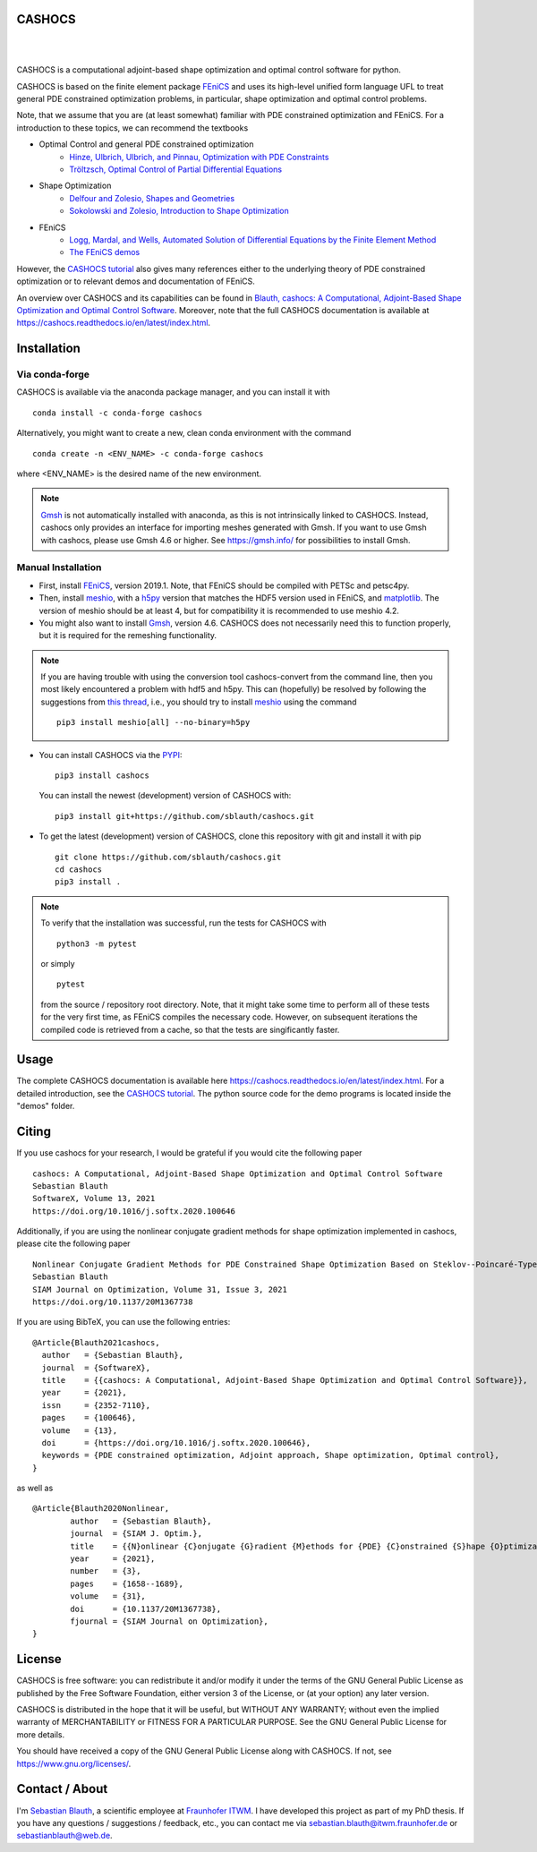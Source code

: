 CASHOCS
=======

.. image:: https://img.shields.io/pypi/v/cashocs
   :target: https://pypi.org/project/cashocs/

.. image:: https://img.shields.io/conda/vn/conda-forge/cashocs
   :target: https://anaconda.org/conda-forge/cashocs

.. image:: https://zenodo.org/badge/DOI/10.5281/zenodo.5141282.svg
   :target: https://doi.org/10.5281/zenodo.5141282

.. image:: https://img.shields.io/pypi/l/cashocs
    :target: https://pypi.org/project/cashocs/

|

.. image:: https://github.com/sblauth/cashocs/actions/workflows/ci.yml/badge.svg
	:target: https://github.com/sblauth/cashocs/actions/workflows/ci.yml

.. image:: https://img.shields.io/codecov/c/github/sblauth/cashocs
    :target: https://codecov.io/gh/sblauth/cashocs

.. image:: https://readthedocs.org/projects/cashocs/badge/?version=latest
    :target: https://cashocs.readthedocs.io/en/latest/?badge=latest

.. image:: https://img.shields.io/badge/code%20style-black-000000.svg
    :target: https://github.com/psf/black

|

CASHOCS is a computational adjoint-based shape optimization and optimal control
software for python.

CASHOCS is based on the finite element package `FEniCS
<https://fenicsproject.org>`__ and uses its high-level unified form language UFL
to treat general PDE constrained optimization problems, in particular, shape
optimization and optimal control problems.

.. readme_start_disclaimer

Note, that we assume that you are (at least somewhat) familiar with PDE
constrained optimization and FEniCS. For a introduction to these topics,
we can recommend the textbooks

- Optimal Control and general PDE constrained optimization
    - `Hinze, Ulbrich, Ulbrich, and Pinnau, Optimization with PDE Constraints <https://doi.org/10.1007/978-1-4020-8839-1>`_
    - `Tröltzsch, Optimal Control of Partial Differential Equations <https://doi.org/10.1090/gsm/112>`_
- Shape Optimization
    - `Delfour and Zolesio, Shapes and Geometries <https://doi.org/10.1137/1.9780898719826>`_
    - `Sokolowski and Zolesio, Introduction to Shape Optimization <https://doi.org/10.1007/978-3-642-58106-9>`_
- FEniCS
    - `Logg, Mardal, and Wells, Automated Solution of Differential Equations by the Finite Element Method <https://doi.org/10.1007/978-3-642-23099-8>`_
    - `The FEniCS demos <https://fenicsproject.org/docs/dolfin/latest/python/demos.html>`_

.. readme_end_disclaimer

However, the `CASHOCS tutorial <https://cashocs.readthedocs.io/en/latest/tutorial_index.html>`_ also gives many references either
to the underlying theory of PDE constrained optimization or to relevant demos
and documentation of FEniCS.

An overview over CASHOCS and its capabilities can be found in `Blauth, cashocs: A Computational, Adjoint-Based
Shape Optimization and Optimal Control Software <https://doi.org/10.1016/j.softx.2020.100646>`_. Moreover, note that
the full CASHOCS documentation is available at `<https://cashocs.readthedocs.io/en/latest/index.html>`_.


.. readme_start_installation

Installation
============

Via conda-forge
---------------

CASHOCS is available via the anaconda package manager, and you can install it
with ::

    conda install -c conda-forge cashocs

Alternatively, you might want to create a new, clean conda environment with the
command ::

    conda create -n <ENV_NAME> -c conda-forge cashocs

where <ENV_NAME> is the desired name of the new environment.

.. note::

    `Gmsh <https://gmsh.info/>`_ is not automatically installed with anaconda, as this is not intrinsically
    linked to CASHOCS. Instead, cashocs only provides an interface for importing meshes
    generated with Gmsh. If you want to use Gmsh with cashocs, please use Gmsh 4.6 or higher.
    See `<https://gmsh.info/>`_ for possibilities to install Gmsh.



Manual Installation
-------------------

- First, install `FEniCS <https://fenicsproject.org/download/>`__, version 2019.1.
  Note, that FEniCS should be compiled with PETSc and petsc4py.

- Then, install `meshio <https://github.com/nschloe/meshio>`_, with a `h5py <https://www.h5py.org>`_
  version that matches the HDF5 version used in FEniCS, and `matplotlib <https://matplotlib.org/>`_.
  The version of meshio should be at least 4, but for compatibility it is recommended to use meshio 4.2.

- You might also want to install `Gmsh <https://gmsh.info/>`_, version 4.6.
  CASHOCS does not necessarily need this to function properly,
  but it is required for the remeshing functionality.

.. note::

    If you are having trouble with using the conversion tool cashocs-convert from
    the command line, then you most likely encountered a problem with hdf5 and h5py.
    This can (hopefully) be resolved by following the suggestions from `this thread
    <https://fenicsproject.discourse.group/t/meshio-convert-to-xdmf-from-abaqus-raises-version-error-for-h5py/1480>`_,
    i.e., you should try to install `meshio <https://github.com/nschloe/meshio>`_
    using the command ::

        pip3 install meshio[all] --no-binary=h5py

- You can install CASHOCS via the `PYPI <https://pypi.org/>`_::

        pip3 install cashocs

  You can install the newest (development) version of CASHOCS with::

        pip3 install git+https://github.com/sblauth/cashocs.git

- To get the latest (development) version of CASHOCS, clone this repository with git and install it with pip ::

        git clone https://github.com/sblauth/cashocs.git
        cd cashocs
        pip3 install .


.. note::

    To verify that the installation was successful, run the tests for CASHOCS
    with ::

        python3 -m pytest

    or simply ::

        pytest

    from the source / repository root directory. Note, that it might take some
    time to perform all of these tests for the very first time, as FEniCS
    compiles the necessary code. However, on subsequent iterations the
    compiled code is retrieved from a cache, so that the tests are singificantly
    faster.


.. readme_end_installation


Usage
=====

The complete CASHOCS documentation is available here `<https://cashocs.readthedocs.io/en/latest/index.html>`_. For a detailed
introduction, see the `CASHOCS tutorial <https://cashocs.readthedocs.io/en/latest/tutorial_index.html>`_. The python source code
for the demo programs is located inside the "demos" folder.


.. readme_start_citing
.. _citing:

Citing
======

If you use cashocs for your research, I would be grateful if you would cite the following paper ::

	cashocs: A Computational, Adjoint-Based Shape Optimization and Optimal Control Software
	Sebastian Blauth
	SoftwareX, Volume 13, 2021
	https://doi.org/10.1016/j.softx.2020.100646

Additionally, if you are using the nonlinear conjugate gradient methods for shape optimization implemented in cashocs, please cite the following paper ::
	
	Nonlinear Conjugate Gradient Methods for PDE Constrained Shape Optimization Based on Steklov--Poincaré-Type Metrics
	Sebastian Blauth
	SIAM Journal on Optimization, Volume 31, Issue 3, 2021
	https://doi.org/10.1137/20M1367738

	
If you are using BibTeX, you can use the following entries::
	
	@Article{Blauth2021cashocs,
	  author   = {Sebastian Blauth},
	  journal  = {SoftwareX},
	  title    = {{cashocs: A Computational, Adjoint-Based Shape Optimization and Optimal Control Software}},
	  year     = {2021},
	  issn     = {2352-7110},
	  pages    = {100646},
	  volume   = {13},
	  doi      = {https://doi.org/10.1016/j.softx.2020.100646},
	  keywords = {PDE constrained optimization, Adjoint approach, Shape optimization, Optimal control},
	}

as well as ::	

	@Article{Blauth2020Nonlinear,
		author   = {Sebastian Blauth},
		journal  = {SIAM J. Optim.},
		title    = {{N}onlinear {C}onjugate {G}radient {M}ethods for {PDE} {C}onstrained {S}hape {O}ptimization {B}ased on {S}teklov-{P}oincaré-{T}ype {M}etrics},
		year     = {2021},
		number   = {3},
		pages    = {1658--1689},
		volume   = {31},
		doi      = {10.1137/20M1367738},
		fjournal = {SIAM Journal on Optimization},
	}

.. readme_end_citing


.. readme_start_license
.. _license:

License
=======

CASHOCS is free software: you can redistribute it and/or modify
it under the terms of the GNU General Public License as published by
the Free Software Foundation, either version 3 of the License, or
(at your option) any later version.

CASHOCS is distributed in the hope that it will be useful,
but WITHOUT ANY WARRANTY; without even the implied warranty of
MERCHANTABILITY or FITNESS FOR A PARTICULAR PURPOSE.  See the
GNU General Public License for more details.

You should have received a copy of the GNU General Public License
along with CASHOCS.  If not, see `<https://www.gnu.org/licenses/>`_.


.. readme_end_license


.. readme_start_about

Contact / About
===============

I'm `Sebastian Blauth <https://www.itwm.fraunhofer.de/en/departments/tv/staff/sebastian-blauth.html>`_, a scientific employee at `Fraunhofer ITWM
<https://www.itwm.fraunhofer.de/en.html>`_. I have developed this project as part of my PhD thesis.
If you have any questions / suggestions / feedback, etc., you can contact me
via `sebastian.blauth@itwm.fraunhofer.de
<mailto:sebastian.blauth@itwm.fraunhofer.de>`_ or `sebastianblauth@web.de
<mailto:sebastianblauth@web.de>`_.

.. readme_end_about
